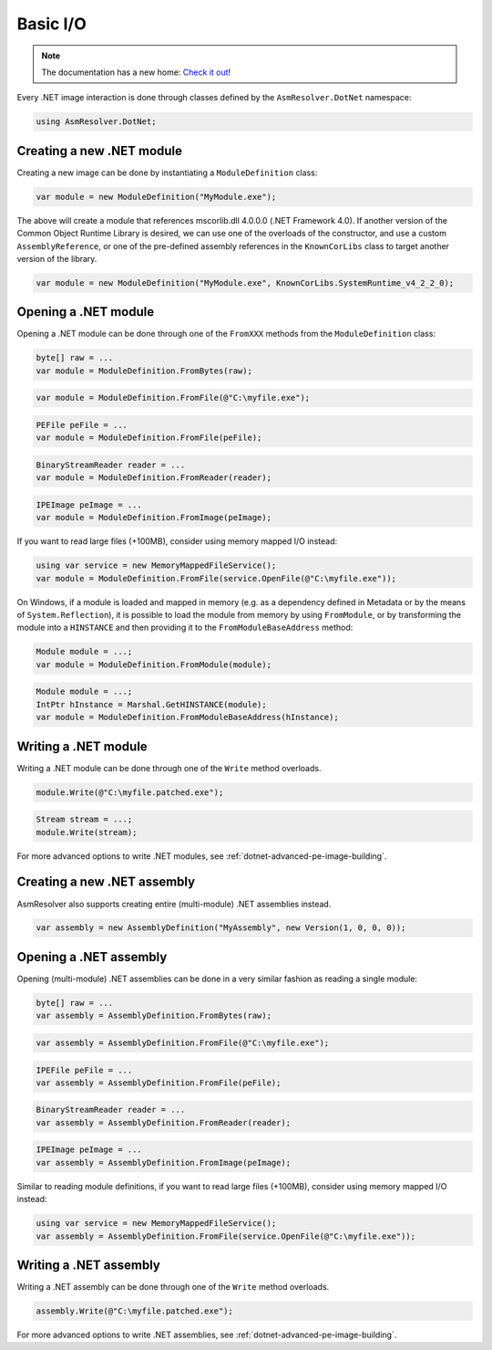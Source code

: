 Basic I/O
=========

.. note:: 

    The documentation has a new home: `Check it out <https://docs.washi.dev/asmresolver>`_!


Every .NET image interaction is done through classes defined by the ``AsmResolver.DotNet`` namespace:

.. code-block:: csharp

    using AsmResolver.DotNet;

Creating a new .NET module
--------------------------

Creating a new image can be done by instantiating a ``ModuleDefinition`` class:

.. code-block:: csharp

    var module = new ModuleDefinition("MyModule.exe");

The above will create a module that references mscorlib.dll 4.0.0.0 (.NET Framework 4.0). If another version of the Common Object Runtime Library is desired, we can use one of the overloads of the constructor, and use a custom ``AssemblyReference``, or one of the pre-defined assembly references in the ``KnownCorLibs`` class to target another version of the library.

.. code-block:: csharp 

    var module = new ModuleDefinition("MyModule.exe", KnownCorLibs.SystemRuntime_v4_2_2_0);


Opening a .NET module
---------------------

Opening a .NET module can be done through one of the ``FromXXX`` methods from the ``ModuleDefinition`` class:

.. code-block:: csharp

    byte[] raw = ...
    var module = ModuleDefinition.FromBytes(raw);
    
.. code-block:: csharp

    var module = ModuleDefinition.FromFile(@"C:\myfile.exe");

.. code-block:: csharp

    PEFile peFile = ...
    var module = ModuleDefinition.FromFile(peFile);

.. code-block:: csharp

    BinaryStreamReader reader = ...
    var module = ModuleDefinition.FromReader(reader);

.. code-block:: csharp

    IPEImage peImage = ...
    var module = ModuleDefinition.FromImage(peImage);


If you want to read large files (+100MB), consider using memory mapped I/O instead:

.. code-block:: csharp

    using var service = new MemoryMappedFileService();
    var module = ModuleDefinition.FromFile(service.OpenFile(@"C:\myfile.exe"));


On Windows, if a module is loaded and mapped in memory (e.g. as a dependency defined in Metadata or by the means of ``System.Reflection``), it is possible to load the module from memory by using ``FromModule``, or by transforming the module into a ``HINSTANCE`` and then providing it to the ``FromModuleBaseAddress`` method:

.. code-block:: csharp

    Module module = ...;
    var module = ModuleDefinition.FromModule(module);


.. code-block:: csharp

    Module module = ...;
    IntPtr hInstance = Marshal.GetHINSTANCE(module);
    var module = ModuleDefinition.FromModuleBaseAddress(hInstance);
    

Writing a .NET module
---------------------

Writing a .NET module can be done through one of the ``Write`` method overloads.

.. code-block:: csharp

    module.Write(@"C:\myfile.patched.exe");

.. code-block:: csharp

    Stream stream = ...;
    module.Write(stream);

For more advanced options to write .NET modules, see :ref:`dotnet-advanced-pe-image-building`.


Creating a new .NET assembly
----------------------------

AsmResolver also supports creating entire (multi-module) .NET assemblies instead.

.. code-block:: csharp

    var assembly = new AssemblyDefinition("MyAssembly", new Version(1, 0, 0, 0));


Opening a .NET assembly
-----------------------

Opening (multi-module) .NET assemblies can be done in a very similar fashion as reading a single module:

.. code-block:: csharp

    byte[] raw = ...
    var assembly = AssemblyDefinition.FromBytes(raw);

.. code-block:: csharp

    var assembly = AssemblyDefinition.FromFile(@"C:\myfile.exe");

.. code-block:: csharp

    IPEFile peFile = ...
    var assembly = AssemblyDefinition.FromFile(peFile);

.. code-block:: csharp

    BinaryStreamReader reader = ...
    var assembly = AssemblyDefinition.FromReader(reader);

.. code-block:: csharp

    IPEImage peImage = ...
    var assembly = AssemblyDefinition.FromImage(peImage);

    
Similar to reading module definitions, if you want to read large files (+100MB), consider using memory mapped I/O instead:

.. code-block:: csharp

    using var service = new MemoryMappedFileService();
    var assembly = AssemblyDefinition.FromFile(service.OpenFile(@"C:\myfile.exe"));


Writing a .NET assembly
-----------------------

Writing a .NET assembly can be done through one of the ``Write`` method overloads.

.. code-block:: csharp

    assembly.Write(@"C:\myfile.patched.exe");

For more advanced options to write .NET assemblies, see :ref:`dotnet-advanced-pe-image-building`.